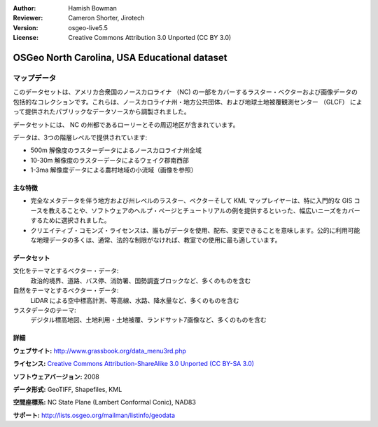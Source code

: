 :Author: Hamish Bowman
:Reviewer: Cameron Shorter, Jirotech
:Version: osgeo-live5.5
:License: Creative Commons Attribution 3.0 Unported (CC BY 3.0)

.. image:: /images/project_logos/logo-ncdataset.png 
  :alt: project logo
  :align: right
  :target: http://wiki.osgeo.org/wiki/Category:Education

OSGeo North Carolina, USA Educational dataset
================================================================================

マップデータ
~~~~~~~~~~~~~~~~~~~~~~~~~~~~~~~~~~~~~~~~~~~~~~~~~~~~~~~~~~~~~~~~~~~~~~~~~~~~~~~~

.. Comment: the following text is courtesy of Helena Mitasova & Markus Neteler

このデータセットは、アメリカ合衆国のノースカロライナ （NC) の一部をカバーするラスター・ベクターおよび画像データの包括的なコレクションです。これらは、ノースカロライナ州・地方公共団体、および地球土地被覆観測センター （GLCF） によって提供されたパブリックなデータソースから調製されました。

データセットには、 NC の州都であるローリーとその周辺地区が含まれています。

データは、3つの階層レベルで提供されています:

* 500m 解像度のラスターデータによるノースカロライナ州全域

* 10-30m 解像度のラスターデータによるウェイク郡南西部

* 1-3ma 解像度データによる農村地域の小流域（画像を参照）

.. image:: /images/projects/nc_dataset/north_carolina_dataset_nviz.jpg
  :scale: 60 %
  :alt: North Carolina dataset screenshot
  :align: right


主な特徴
--------------------------------------------------------------------------------

* 完全なメタデータを伴う地方および州レベルのラスター、ベクターそして KML マップレイヤーは、特に入門的な GIS コースを教えることや、ソフトウェアのヘルプ・ページとチュートリアルの例を提供するといった、幅広いニーズをカバーするために選択されました。

* クリエイティブ・コモンズ・ライセンスは、誰もがデータを使用、配布、変更できることを意味します。公的に利用可能な地理データの多くは、通常、法的な制限がなければ、教室での使用に最も適しています。

データセット
--------------------------------------------------------------------------------

文化をテーマとするベクター・データ:
  政治的境界、道路、バス停、消防署、国勢調査ブロックなど、多くのものを含む

自然をテーマとするベクター・データ:
   LiDAR による空中標高計測、等高線、水路、降水量など、多くのものを含む

ラスタデータのテーマ:
  デジタル標高地図、土地利用・土地被覆、ランドサット7画像など、多くのものを含む


詳細
--------------------------------------------------------------------------------

**ウェブサイト:** http://www.grassbook.org/data_menu3rd.php

**ライセンス:** `Creative Commons Attribution-ShareAlike 3.0 Unported (CC BY-SA 3.0) <https://creativecommons.org/licenses/by-sa/3.0/>`_

**ソフトウェアバージョン:** 2008

**データ形式:** GeoTIFF, Shapefiles, KML

**空間座標系:** NC State Plane (Lambert Conformal Conic), NAD83

**サポート:** http://lists.osgeo.org/mailman/listinfo/geodata

